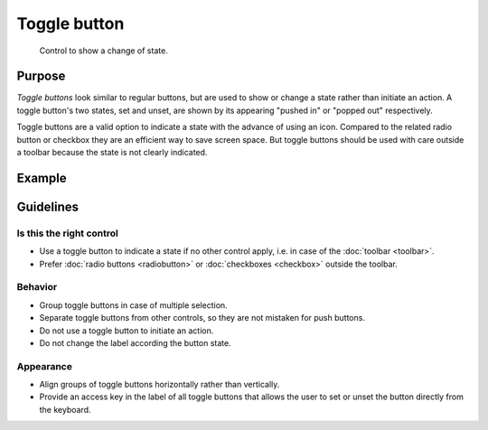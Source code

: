 Toggle button
=============

.. figure:: /img/Togglebutton1.png
   :alt:  Togglebutton
   :figclass: border
   
   Control to show a change of state.


Purpose
-------

*Toggle buttons* look similar to regular buttons, but are used to show
or change a state rather than initiate an action. A toggle button's two
states, set and unset, are shown by its appearing "pushed in" or "popped
out" respectively.

Toggle buttons are a valid option to indicate a state with the advance
of using an icon. Compared to the related radio button or checkbox they
are an efficient way to save screen space. But toggle buttons should be
used with care outside a toolbar because the state is not clearly
indicated.

Example
-------

Guidelines
----------

Is this the right control
~~~~~~~~~~~~~~~~~~~~~~~~~

-  Use a toggle button to indicate a state if no other control apply,
   i.e. in case of the :doc:`toolbar <toolbar>`.
-  Prefer :doc:`radio buttons <radiobutton>` or :doc:`checkboxes <checkbox>`
   outside the toolbar.

Behavior
~~~~~~~~

-  Group toggle buttons in case of multiple selection.
-  Separate toggle buttons from other controls, so they are not mistaken
   for push buttons.
-  Do not use a toggle button to initiate an action.
-  Do not change the label according the button state.

Appearance
~~~~~~~~~~

-  Align groups of toggle buttons horizontally rather than vertically.
-  Provide an access key in the label of all toggle buttons that allows
   the user to set or unset the button directly from the keyboard.
